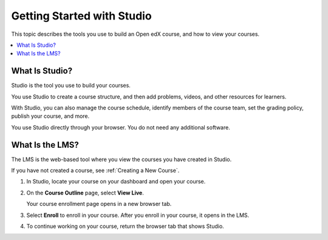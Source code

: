 .. This is the "Getting Started with Studio" topic for the Open edX B&R Guide
.. The partner edX B&R guide uses a same-named file in
.. course_authors/source/getting_started dir

.. _Getting Started with Studio:

###########################
Getting Started with Studio
###########################

This topic describes the tools you use to build an Open edX course, and how
to view your courses.

.. contents::
  :local:
  :depth: 1


.. _What is Studio?:

***************
What Is Studio?
***************

Studio is the tool you use to build your courses.

You use Studio to create a course structure, and then add problems, videos, and
other resources for learners.

With Studio, you can also manage the course schedule, identify members of the
course team, set the grading policy, publish your course, and more.

You use Studio directly through your browser. You do not need any additional
software.

****************
What Is the LMS?
****************

The LMS is the web-based tool where you view the courses you have created in
Studio.

If you have not created a course, see :ref:`Creating a New Course`.

#. In Studio, locate your course on your dashboard and open your course.

#. On the **Course Outline** page, select **View Live**.

   Your course enrollment page opens in a new browser tab.

#. Select **Enroll** to enroll in your course. After you enroll in your course,
   it opens in the LMS.

#. To continue working on your course, return the browser tab that shows
   Studio.


